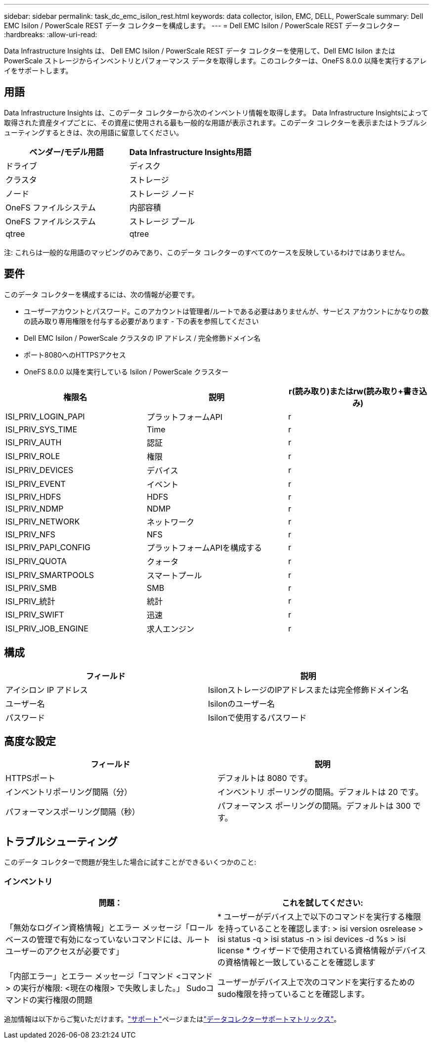 ---
sidebar: sidebar 
permalink: task_dc_emc_isilon_rest.html 
keywords: data collector, isilon, EMC, DELL, PowerScale 
summary: Dell EMC Isilon / PowerScale REST データ コレクターを構成します。 
---
= Dell EMC Isilon / PowerScale REST データコレクター
:hardbreaks:
:allow-uri-read: 


[role="lead"]
Data Infrastructure Insights は、 Dell EMC Isilon / PowerScale REST データ コレクターを使用して、Dell EMC Isilon または PowerScale ストレージからインベントリとパフォーマンス データを取得します。このコレクターは、OneFS 8.0.0 以降を実行するアレイをサポートします。



== 用語

Data Infrastructure Insights は、このデータ コレクターから次のインベントリ情報を取得します。 Data Infrastructure Insightsによって取得された資産タイプごとに、その資産に使用される最も一般的な用語が表示されます。このデータ コレクターを表示またはトラブルシューティングするときは、次の用語に留意してください。

[cols="2*"]
|===
| ベンダー/モデル用語 | Data Infrastructure Insights用語 


| ドライブ | ディスク 


| クラスタ | ストレージ 


| ノード | ストレージ ノード 


| OneFS ファイルシステム | 内部容積 


| OneFS ファイルシステム | ストレージ プール 


| qtree | qtree 
|===
注: これらは一般的な用語のマッピングのみであり、このデータ コレクターのすべてのケースを反映しているわけではありません。



== 要件

このデータ コレクターを構成するには、次の情報が必要です。

* ユーザーアカウントとパスワード。このアカウントは管理者/ルートである必要はありませんが、サービス アカウントにかなりの数の読み取り専用権限を付与する必要があります - 下の表を参照してください
* Dell EMC Isilon / PowerScale クラスタの IP アドレス / 完全修飾ドメイン名
* ポート8080へのHTTPSアクセス
* OneFS 8.0.0 以降を実行している Isilon / PowerScale クラスター


[cols="3*"]
|===
| 権限名 | 説明 | r(読み取り)またはrw(読み取り+書き込み) 


| ISI_PRIV_LOGIN_PAPI | プラットフォームAPI | r 


| ISI_PRIV_SYS_TIME | Time | r 


| ISI_PRIV_AUTH | 認証 | r 


| ISI_PRIV_ROLE | 権限 | r 


| ISI_PRIV_DEVICES | デバイス | r 


| ISI_PRIV_EVENT | イベント | r 


| ISI_PRIV_HDFS | HDFS | r 


| ISI_PRIV_NDMP | NDMP | r 


| ISI_PRIV_NETWORK | ネットワーク | r 


| ISI_PRIV_NFS | NFS | r 


| ISI_PRIV_PAPI_CONFIG | プラットフォームAPIを構成する | r 


| ISI_PRIV_QUOTA | クォータ | r 


| ISI_PRIV_SMARTPOOLS | スマートプール | r 


| ISI_PRIV_SMB | SMB | r 


| ISI_PRIV_統計 | 統計 | r 


| ISI_PRIV_SWIFT | 迅速 | r 


| ISI_PRIV_JOB_ENGINE | 求人エンジン | r 
|===


== 構成

[cols="2*"]
|===
| フィールド | 説明 


| アイシロン IP アドレス | IsilonストレージのIPアドレスまたは完全修飾ドメイン名 


| ユーザー名 | Isilonのユーザー名 


| パスワード | Isilonで使用するパスワード 
|===


== 高度な設定

[cols="2*"]
|===
| フィールド | 説明 


| HTTPSポート | デフォルトは 8080 です。 


| インベントリポーリング間隔（分） | インベントリ ポーリングの間隔。デフォルトは 20 です。 


| パフォーマンスポーリング間隔（秒） | パフォーマンス ポーリングの間隔。デフォルトは 300 です。 
|===


== トラブルシューティング

このデータ コレクターで問題が発生した場合に試すことができるいくつかのこと:



=== インベントリ

[cols="2*"]
|===
| 問題： | これを試してください: 


| 「無効なログイン資格情報」とエラー メッセージ「ロールベースの管理で有効になっていないコマンドには、ルート ユーザーのアクセスが必要です」 | * ユーザーがデバイス上で以下のコマンドを実行する権限を持っていることを確認します: > isi version osrelease > isi status -q > isi status -n > isi devices -d %s > isi license * ウィザードで使用されている資格情報がデバイスの資格情報と一致していることを確認します 


| 「内部エラー」とエラー メッセージ「コマンド <コマンド> の実行が権限: <現在の権限> で失敗しました。」  Sudoコマンドの実行権限の問題 | ユーザーがデバイス上で次のコマンドを実行するためのsudo権限を持っていることを確認します。 
|===
追加情報は以下からご覧いただけます。link:concept_requesting_support.html["サポート"]ページまたはlink:reference_data_collector_support_matrix.html["データコレクターサポートマトリックス"]。
